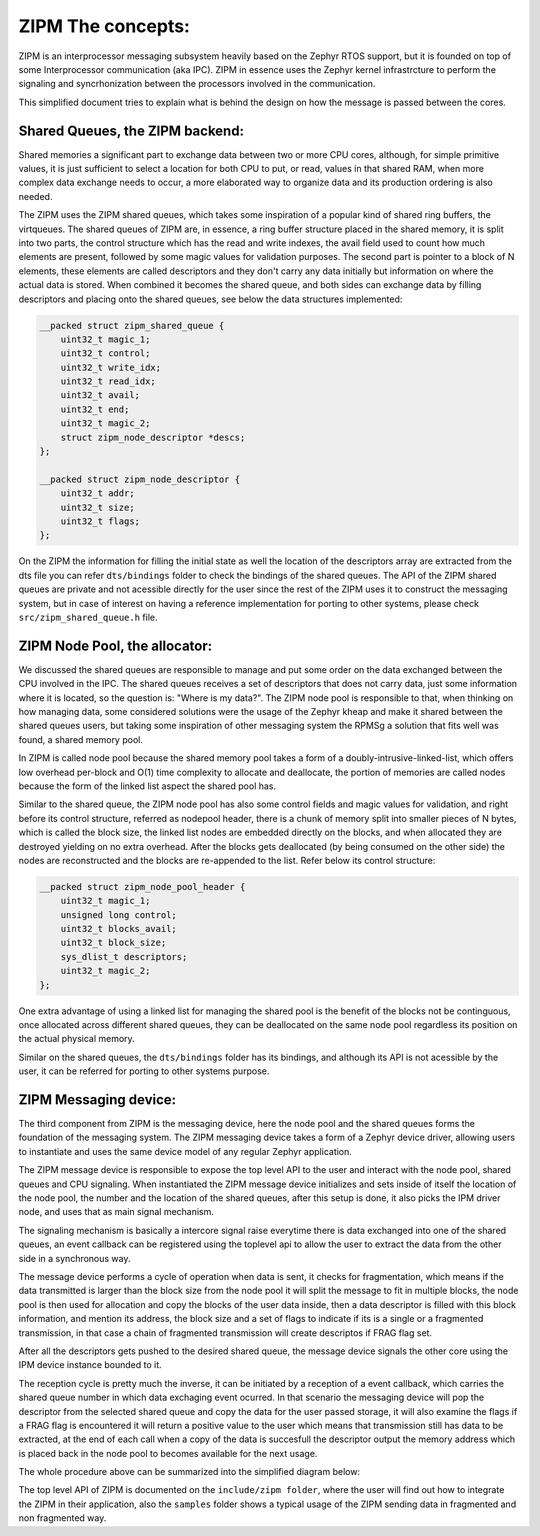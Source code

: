 .. _zipm_concepts:

ZIPM The concepts:
##################

ZIPM is an interprocessor messaging subsystem heavily based on the Zephyr
RTOS support, but it is founded on top of some Interprocessor communication
(aka IPC). ZIPM in essence uses the Zephyr kernel infrastrcture to perform
the signaling and syncrhonization between the processors involved in the
communication.

This simplified document tries to explain what is behind the design on 
how the message is passed between the cores.

Shared Queues, the ZIPM backend:
*******************************

Shared memories a significant part to exchange data between two or more CPU
cores, although, for simple primitive values, it is just sufficient to select
a location for both CPU to put, or read, values in that shared RAM, when 
more complex data exchange needs to occur, a more elaborated way to organize
data and its production ordering is also needed.

The ZIPM uses the ZIPM shared queues, which takes some inspiration of a popular
kind of shared ring buffers, the virtqueues. The shared queues of ZIPM are, 
in essence, a ring buffer structure placed in the shared memory, it is split
into two parts, the control structure which has the read and write indexes,
the avail field used to count how much elements are present, followed by
some magic values for validation purposes. The second part is pointer to 
a block of N elements, these elements are called descriptors and they
don't carry any data initially but information on where the actual data is 
stored. When combined it becomes the shared queue, and both sides can exchange
data by filling descriptors and placing onto the shared queues, see below
the data structures implemented:

.. code-block:: c

    __packed struct zipm_shared_queue {
        uint32_t magic_1;
        uint32_t control;
        uint32_t write_idx;
        uint32_t read_idx;
        uint32_t avail;
        uint32_t end;
        uint32_t magic_2;
        struct zipm_node_descriptor *descs;
    };

    __packed struct zipm_node_descriptor {
        uint32_t addr;
        uint32_t size;
        uint32_t flags;
    };

On the ZIPM the information for filling the initial state as well
the location of the descriptors array are extracted from the dts file
you can refer ``dts/bindings`` folder to check the bindings of the shared
queues. The API of the ZIPM shared queues are private and not acessible
directly for the user since the rest of the ZIPM uses it to construct
the messaging system, but in case of interest on having a reference implementation
for porting to other systems, please check ``src/zipm_shared_queue.h`` file.

ZIPM Node Pool, the allocator:
******************************

We discussed the shared queues are responsible to manage and put some
order on the data exchanged between the CPU involved in the IPC. 
The shared queues receives a set of descriptors that does not carry
data, just some information where it is located, so the question is:
"Where is my data?". The ZIPM node pool is responsible to that, when
thinking on how managing data, some considered solutions were the 
usage of the Zephyr kheap and make it shared between the shared
queues users, but taking some inspiration of other messaging system
the RPMSg a solution that fits well was found, a shared memory pool.

In ZIPM is called node pool because the shared memory pool takes a
form of a doubly-intrusive-linked-list, which offers low overhead per-block
and O(1) time complexity to allocate and deallocate, the portion of memories
are called nodes because the form of the linked list aspect the shared pool
has. 

Similar to the shared queue, the ZIPM node pool has also some control fields
and magic values for validation, and right before its control structure, 
referred as nodepool header, there is a chunk of memory split into smaller
pieces of N bytes, which is called the block size, the linked list nodes
are embedded directly on the blocks, and when allocated they are destroyed
yielding on no extra overhead. After the blocks gets deallocated (by being
consumed on the other side) the nodes are reconstructed and the blocks are
re-appended to the list. Refer below its control structure:

.. code-block:: c

    __packed struct zipm_node_pool_header {
        uint32_t magic_1;
        unsigned long control;
        uint32_t blocks_avail;
        uint32_t block_size;
        sys_dlist_t descriptors;
        uint32_t magic_2;
    };

One extra advantage of using a linked list for managing the shared pool is 
the benefit of the blocks not be continguous, once allocated across different
shared queues, they can be deallocated on the same node pool regardless its
position on the actual physical memory.

Similar on the shared queues, the ``dts/bindings`` folder has its bindings,
and although its API is not acessible by the user, it can be referred for 
porting to other systems purpose.

ZIPM Messaging device:
**********************

The third component from ZIPM is the messaging device, here the node pool and
the shared queues forms the foundation of the messaging system. The ZIPM messaging
device takes a form of a Zephyr device driver, allowing users to instantiate and 
uses the same device model of any regular Zephyr application. 

The ZIPM message device is responsible to expose the top level API to the user
and interact with the node pool, shared queues and CPU signaling. When instantiated
the ZIPM message device initializes and sets inside of itself the location of the
node pool, the number and the location of the shared queues, after this setup
is done, it also picks the IPM driver node, and uses that as main signal mechanism.

The signaling mechanism is basically a intercore signal raise everytime there is data
exchanged into one of the shared queues, an event callback can be registered using 
the toplevel api to allow the user to extract the data from the other side in a 
synchronous way.

The message device performs a cycle of operation when data is sent, it checks for
fragmentation, which means if the data transmitted is larger than the block size 
from the node pool it will split the message to fit in multiple blocks, 
the node pool is then used for allocation and copy the blocks of the user
data inside, then a data descriptor is filled with this block information,
and mention its address, the block size and a set of flags to indicate if its
is a single or a fragmented transmission, in that case a chain of fragmented
transmission will create descriptos if FRAG flag set.

After all the descriptors gets pushed to the desired shared queue, the message
device signals the other core using the IPM device instance bounded to it.

The reception cycle is pretty much the inverse, it can be initiated by a reception of
a event callback, which carries the shared queue number in which data exchaging event
ocurred. In that scenario the messaging device will pop the descriptor from the 
selected shared queue and copy the data for the user passed storage, it will
also examine the flags if a FRAG flag is encountered it will return a positive
value to the user which means that transmission still has data to be extracted, at the end
of each call when a copy of the data is succesfull the descriptor output the memory address
which is placed back in the node pool to becomes available for the next usage.

The whole procedure above can be summarized into the simplified diagram below:

.. image:: zipm_simplified.png
   :align: center

The top level API of ZIPM is documented on the ``include/zipm folder``, where the
user will find out how to integrate the ZIPM in their application, also the
``samples`` folder shows a typical usage of the ZIPM sending data in fragmented
and non fragmented way.
